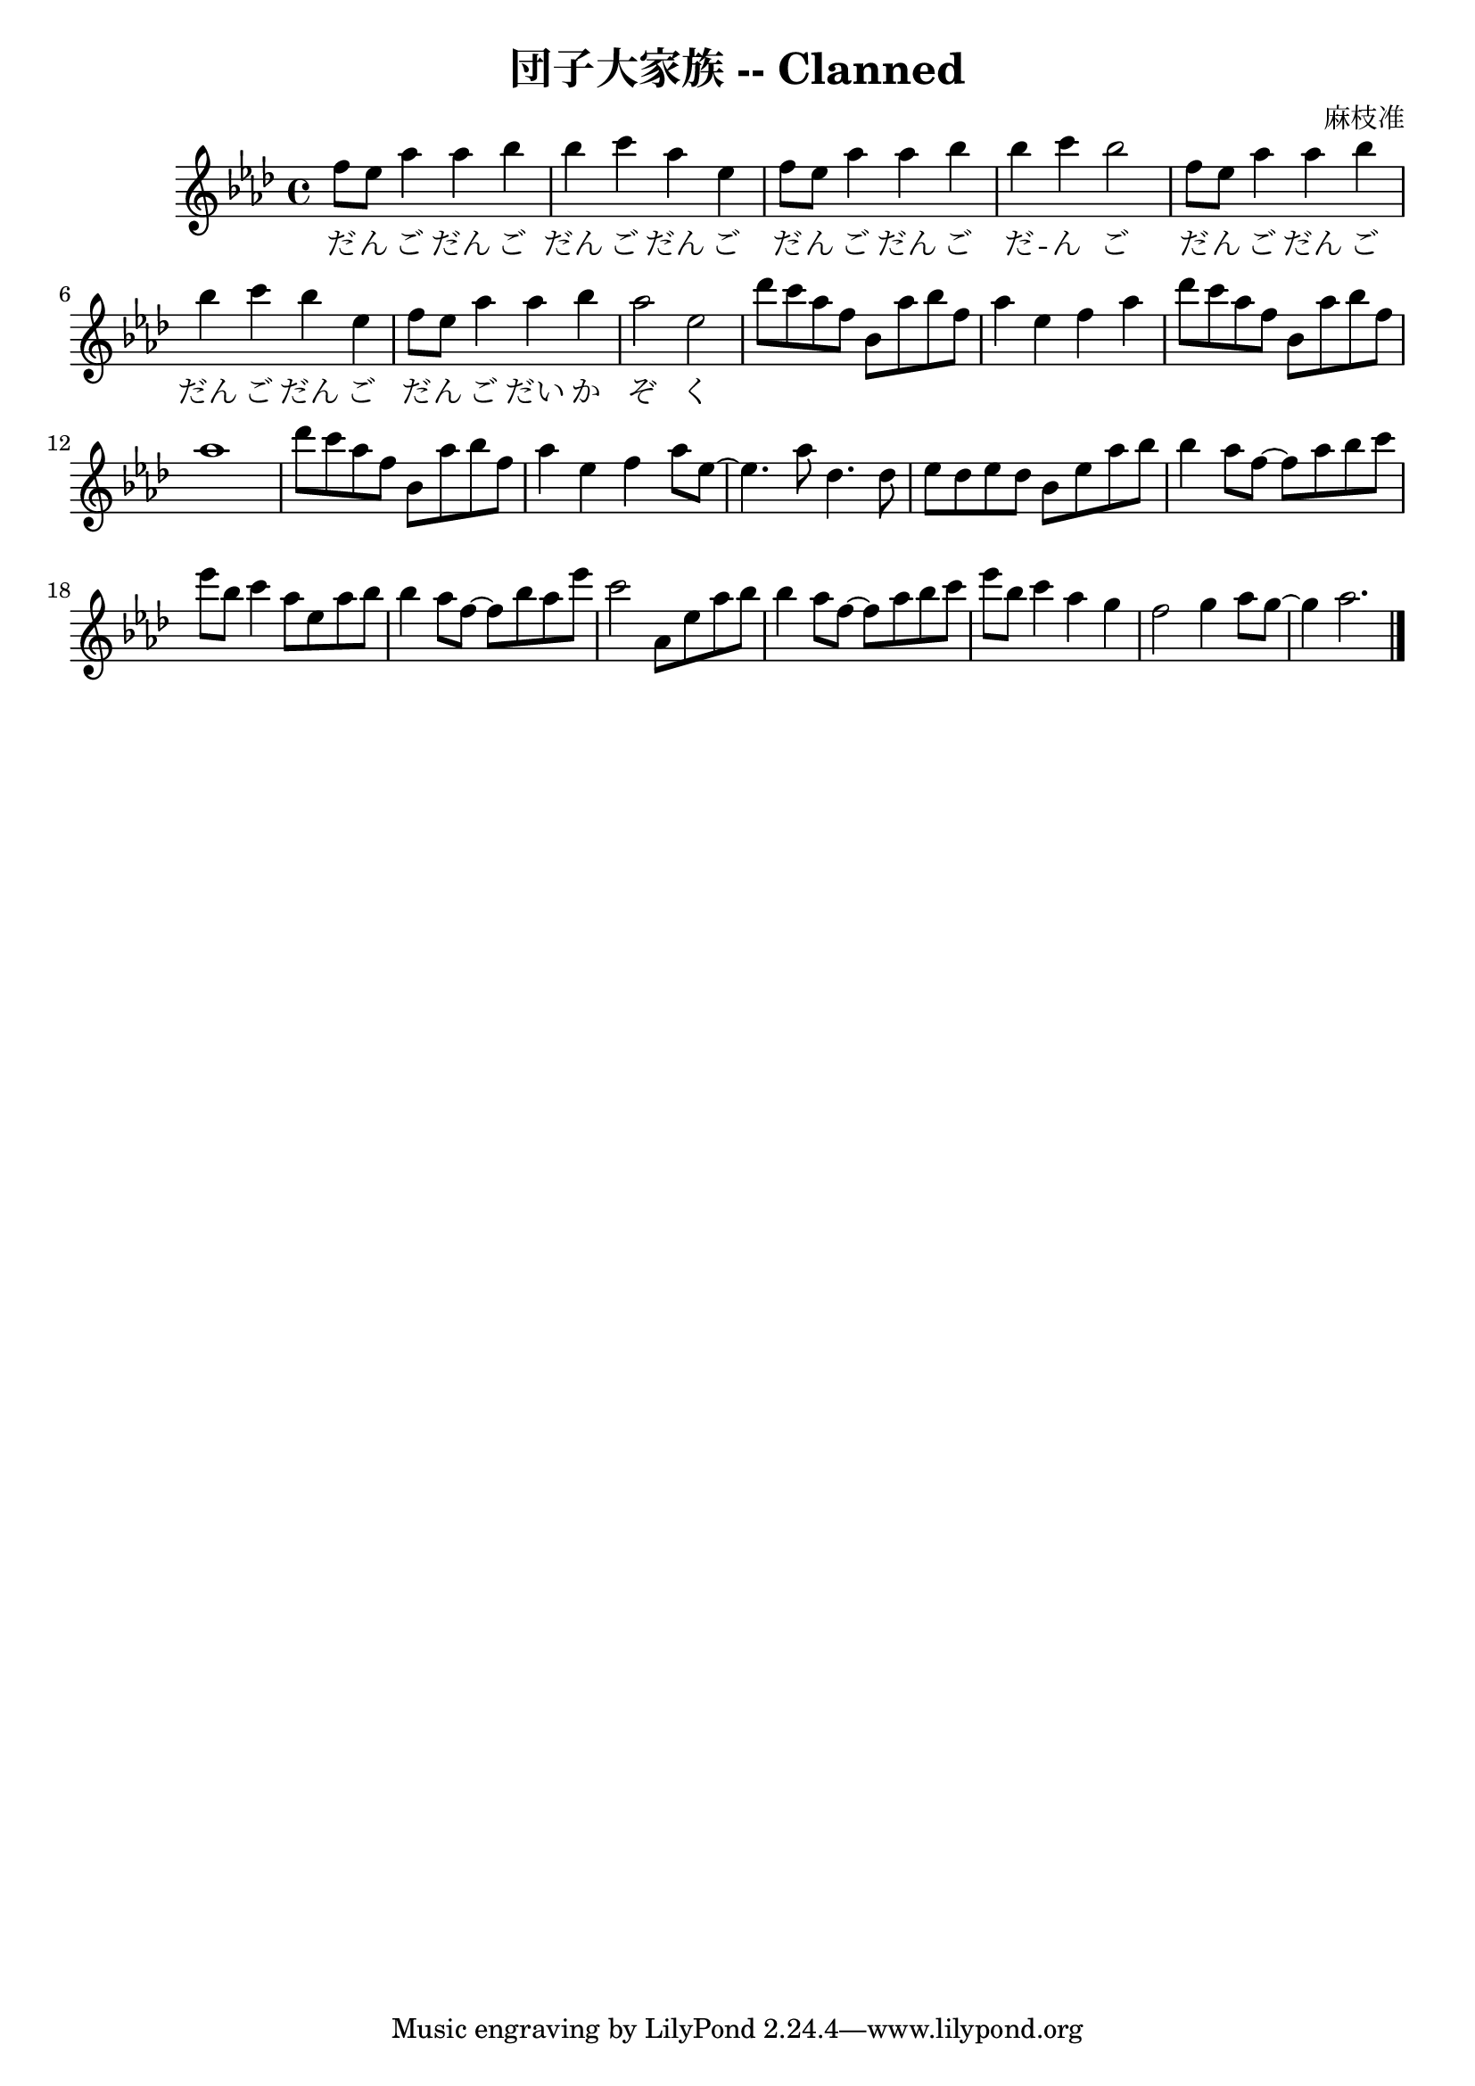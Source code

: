 \version "2.18.2"
\language english

\header {
  title = "団子大家族 -- Clanned"
  composer = "麻枝准"
}

\score {
  \new Staff  {
    \set Staff.midiInstrument = "acoustic grand"

    \key af \major
    \time 4/4

    \relative af''{
      %\clef treble 

      f8 ef af4 af bf | %1
      bf4 c af ef | 
      f8 ef af4 af bf |
      bf4 c bf2 | 

      f8 ef af4 af bf | %5
      bf4 c bf ef, | 
      f8 ef8 af4 af bf | 
      af2 ef |

      df'8 c af f bf, af' bf f | %9
      af4 ef f af | 
      df8 c af f bf, af' bf f |
      af1 | 

      df8 c af f bf, af' bf f | %13
      af4 ef f af8 ef~ | 
      ef4. af8 df,4. df8 | 
      ef8 df ef df bf8 ef af bf | 

      bf4 af8 f~ f8 af bf c |  %17
      ef8 bf c4 af8 ef af bf | 
      bf4 af8 f~ f8 bf af ef' | 
      c2 af,8 ef' af bf | 

      bf4 af8 f~ f8 af bf c |  %21 
      ef8 bf c4 af4 g | 
      f2 g4 af8 g~ | 
      g4 af2.  \bar "|."
    }

    \addlyrics {
      だ -- ん ご だん ご |  %1
      だん ご だん ご |
      だ -- ん ご だん ご だ -- ん ご |
      だ -- ん ご だん ご | 

      だん ご だん ご | %5
      だ -- ん ご だい か ぞ く |
    %  やん ちゃ な焼（や）きだんご やさしいあんだんご
      
    }
  }

  \layout {}
  \midi {}
}

